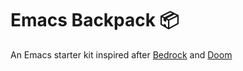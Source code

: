 * Emacs Backpack 📦
An Emacs starter kit inspired after [[https://codeberg.org/ashton314/emacs-bedrock][Bedrock]] and [[https://github.com/doomemacs/doomemacs][Doom]] 
